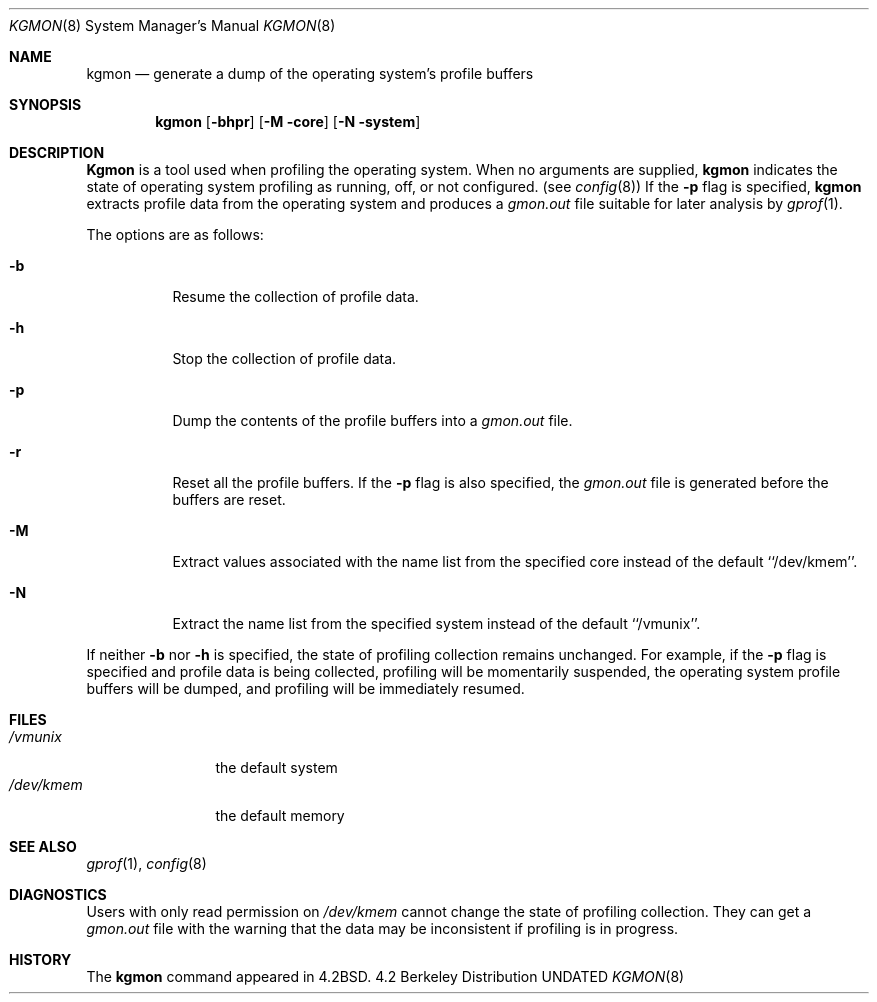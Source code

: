 .\" Copyright (c) 1983, 1991 The Regents of the University of California.
.\" All rights reserved.
.\"
.\" %sccs.include.redist.man%
.\"
.\"     @(#)kgmon.8	6.5 (Berkeley) %G%
.\"
.Dd 
.Dt KGMON 8
.Os BSD 4.2
.Sh NAME
.Nm kgmon
.Nd generate a dump of the operating system's profile buffers
.Sh SYNOPSIS
.Nm kgmon
.Op Fl bhpr
.Op Fl M core
.Op Fl N system
.Sh DESCRIPTION
.Nm Kgmon
is a tool used when profiling the operating system.
When no arguments are supplied,
.Nm kgmon
indicates the state of operating system profiling as running,
off, or not configured.
(see
.Xr config 8 )
If the
.Fl p
flag is specified,
.Nm kgmon
extracts profile data from the operating system and produces a
.Pa gmon.out
file suitable for later analysis by
.Xr gprof 1 .
.Pp
The options are as follows:
.Bl -tag -width Ds
.It Fl b
Resume the collection of profile data.
.It Fl h
Stop the collection of profile data.
.It Fl p
Dump the contents of the profile buffers into a
.Pa gmon.out
file.
.It Fl r
Reset all the profile buffers. 
If the
.Fl p
flag is also specified, the
.Pa gmon.out
file is generated before the buffers are reset.
.It Fl M
Extract values associated with the name list from the specified core
instead of the default ``/dev/kmem''.
.It Fl N
Extract the name list from the specified system instead of the
default ``/vmunix''.
.El
.Pp
If neither 
.Fl b
nor
.Fl h
is specified, the state of profiling collection remains unchanged.
For example, if the
.Fl p
flag is specified and profile data is being collected,
profiling will be momentarily suspended,
the operating system profile buffers will be dumped,
and profiling will be immediately resumed.
.Sh FILES
.Bl -tag -width /dev/kmemx -compact
.It Pa /vmunix
the default system
.It Pa /dev/kmem
the default memory
.El
.Sh SEE ALSO
.Xr gprof 1 ,
.Xr config 8
.Sh DIAGNOSTICS
Users with only read permission on
.Pa /dev/kmem
cannot change the state
of profiling collection. 
They can get a 
.Pa gmon.out
file with the warning that the data may be
inconsistent if profiling is in progress.
.Sh HISTORY
The
.Nm
command appeared in
.Bx 4.2 .
